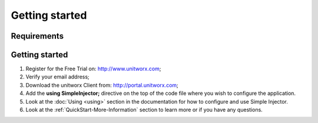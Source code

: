 ===========
Getting started
===========

Requirements
========



Getting started
===============

#. Register for the Free Trial on: http://www.unitworx.com;
#. Verify your email address;
#. Download the unitworx Client from: http://portal.unitworx.com;
#. Add the **using SimpleInjector;** directive on the top of the code file where you wish to configure the application.
#. Look at the :doc:`Using <using>` section in the documentation for how to configure and use Simple Injector.
#. Look at the :ref:`QuickStart-More-Information` section to learn more or if you have any questions.
